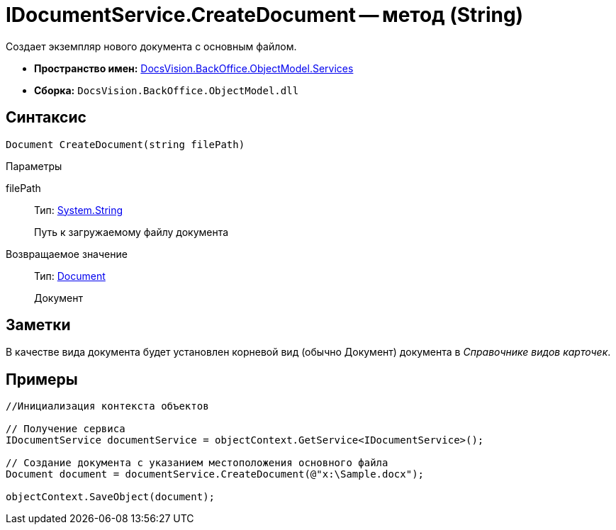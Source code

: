 = IDocumentService.CreateDocument -- метод (String)

Создает экземпляр нового документа с основным файлом.

* *Пространство имен:* xref:api/DocsVision/BackOffice/ObjectModel/Services/Services_NS.adoc[DocsVision.BackOffice.ObjectModel.Services]
* *Сборка:* `DocsVision.BackOffice.ObjectModel.dll`

== Синтаксис

[source,csharp]
----
Document CreateDocument(string filePath)
----

Параметры

filePath::
Тип: http://msdn.microsoft.com/ru-ru/library/system.string.aspx[System.String]
+
Путь к загружаемому файлу документа

Возвращаемое значение::
Тип: xref:api/DocsVision/BackOffice/ObjectModel/Document_CL.adoc[Document]
+
Документ

== Заметки

В качестве вида документа будет установлен корневой вид (обычно Документ) документа в _Справочнике видов карточек_.

== Примеры

[source,csharp]
----
//Инициализация контекста объектов

// Получение сервиса
IDocumentService documentService = objectContext.GetService<IDocumentService>();

// Создание документа с указанием местоположения основного файла            
Document document = documentService.CreateDocument(@"x:\Sample.docx");

objectContext.SaveObject(document);
----
